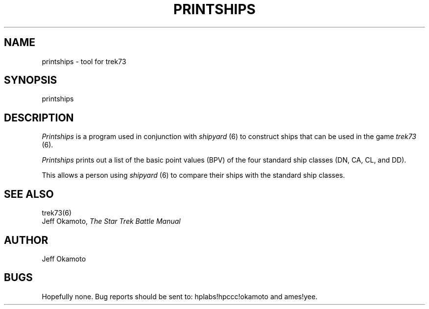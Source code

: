 .TH PRINTSHIPS 6 "17 Oct 1986"
.UC 4
.SH NAME
printships - tool for trek73
.SH SYNOPSIS
printships
.SH DESCRIPTION
.PP
.I Printships
is a program used in conjunction with
.I shipyard
(6) to construct ships that can be used in the game
.I trek73
(6).
.PP
.I
Printships
prints out a list of the basic point values (BPV)
of the four standard ship classes
(DN, CA, CL, and DD).
.PP
This allows a person using
.I shipyard
(6)
to compare their ships with the standard ship classes.
.SH SEE ALSO
trek73(6)
.br
Jeff Okamoto,
.I "The Star Trek Battle Manual"
.SH AUTHOR
Jeff Okamoto
.SH BUGS
Hopefully none.
Bug reports should be sent to: 
hplabs!hpccc!okamoto and
ames!yee.
